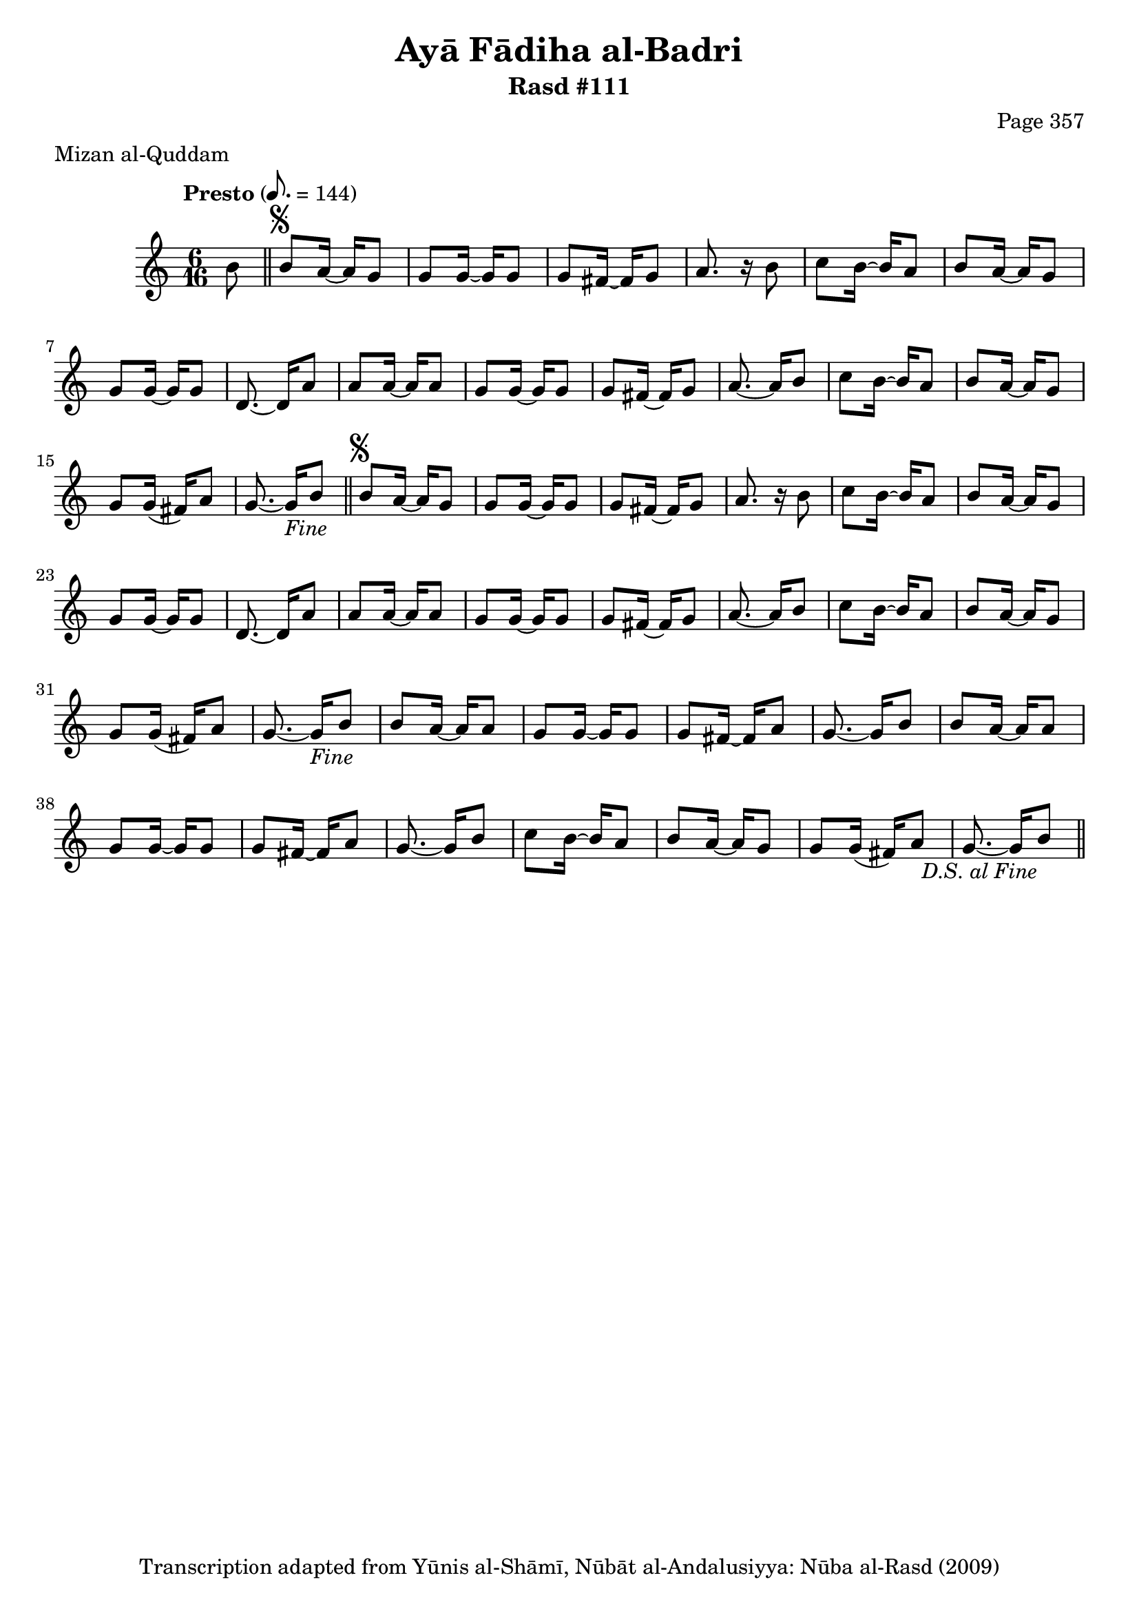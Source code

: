 \version "2.18.2"

\header {
	title = "Ayā Fādiha al-Badri"
	subtitle = "Rasd #111"
	composer = "Page 357"
	meter = "Mizan al-Quddam"
	copyright = "Transcription adapted from Yūnis al-Shāmī, Nūbāt al-Andalusiyya: Nūba al-Rasd (2009)"
	tagline = ""
}

% VARIABLES

db = \bar "!"
dc = \markup { \right-align { \italic { "D.C. al Fine" } } }
ds = \markup { \right-align { \italic { "D.S. al Fine" } } }
dsalcoda = \markup { \right-align { \italic { "D.S. al Coda" } } }
dcalcoda = \markup { \right-align { \italic { "D.C. al Coda" } } }
fine = \markup { \italic { "Fine" } }
incomplete = \markup { \right-align "Incomplete: missing pages in scan. Following number is likely also missing" }
continue = \markup { \center-align "Continue..." }
segno = \markup { \musicglyph #"scripts.segno" }
coda = \markup { \musicglyph #"scripts.coda" }
error = \markup { { "Wrong number of beats in score" } }
repeaterror = \markup { { "Score appears to be missing repeat" } }
accidentalerror = \markup { { "Unclear accidentals" } }

% TRANSCRIPTION

\score {

	\relative d' {
		\clef "treble"
		\key c \major
		\time 6/16
		\tempo "Presto" 8. = 144

		\repeat unfold 2 {
			\partial 8
			b'8 \bar "||"
			b8^\segno a16~ a g8 |
			g g16~ g g8 |
			g fis16~ fis g8 |
			a8. r16 b8 |
			c b16~ b a8 |
			b a16~ a g8 |
			g g16~ g g8 |
			d8.~ d16 a'8 |
			a a16~ a a8 |
			g g16~ g g8 |
			g fis16~ fis g8 |
			a8.~ a16 b8 |
			c b16~ b a8 |
			b a16~ a g8 |
			g g16( fis) a8 |
			g8.~ g16-\fine
		}

		\repeat unfold 2 {
			b8 |
			b a16~ a a8 |
			g g16~ g g8 |
			g fis16~ fis a8 |
			g8.~ g16
		}

		b8 |
		c b16~ b a8 |
		b a16~ a g8 |
		g g16( fis) a8 |
		g8.~ g16 b8-\ds \bar "||"


	}

	\layout {}
	\midi {}
}
